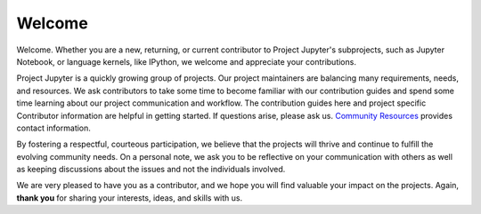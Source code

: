 =======
Welcome
=======

Welcome. Whether you are a new, returning, or current contributor to Project
Jupyter's subprojects, such as Jupyter Notebook, or language kernels, like
IPython, we welcome and appreciate your contributions.

Project Jupyter is a quickly growing group of projects. Our project
maintainers are balancing many requirements, needs, and resources. We ask
contributors to take some time to become familiar with our contribution
guides and spend some time learning about our project communication and
workflow. The contribution guides here and project specific Contributor
information are helpful in getting started. If questions arise, please ask us.
`Community Resources <https://jupyter.org/community.html>`_ provides contact
information.

By fostering a respectful, courteous participation, we believe that the 
projects will thrive and continue to fulfill the evolving community needs. On
a personal note, we ask you to be reflective on your communication with
others as well as keeping discussions about the issues and not the individuals
involved. 

We are very pleased to have you as a contributor, and we hope you
will find valuable your impact on the projects. Again, **thank you** for
sharing your interests, ideas, and skills with us.